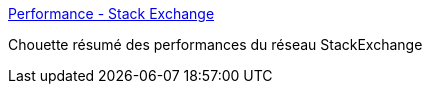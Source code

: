 :jbake-type: post
:jbake-status: published
:jbake-title: Performance - Stack Exchange
:jbake-tags: software,architecture,performance,_mois_juin,_année_2015
:jbake-date: 2015-06-01
:jbake-depth: ../
:jbake-uri: shaarli/1433138881000.adoc
:jbake-source: https://nicolas-delsaux.hd.free.fr/Shaarli?searchterm=http%3A%2F%2Fstackexchange.com%2Fperformance&searchtags=software+architecture+performance+_mois_juin+_ann%C3%A9e_2015
:jbake-style: shaarli

http://stackexchange.com/performance[Performance - Stack Exchange]

Chouette résumé des performances du réseau StackExchange
